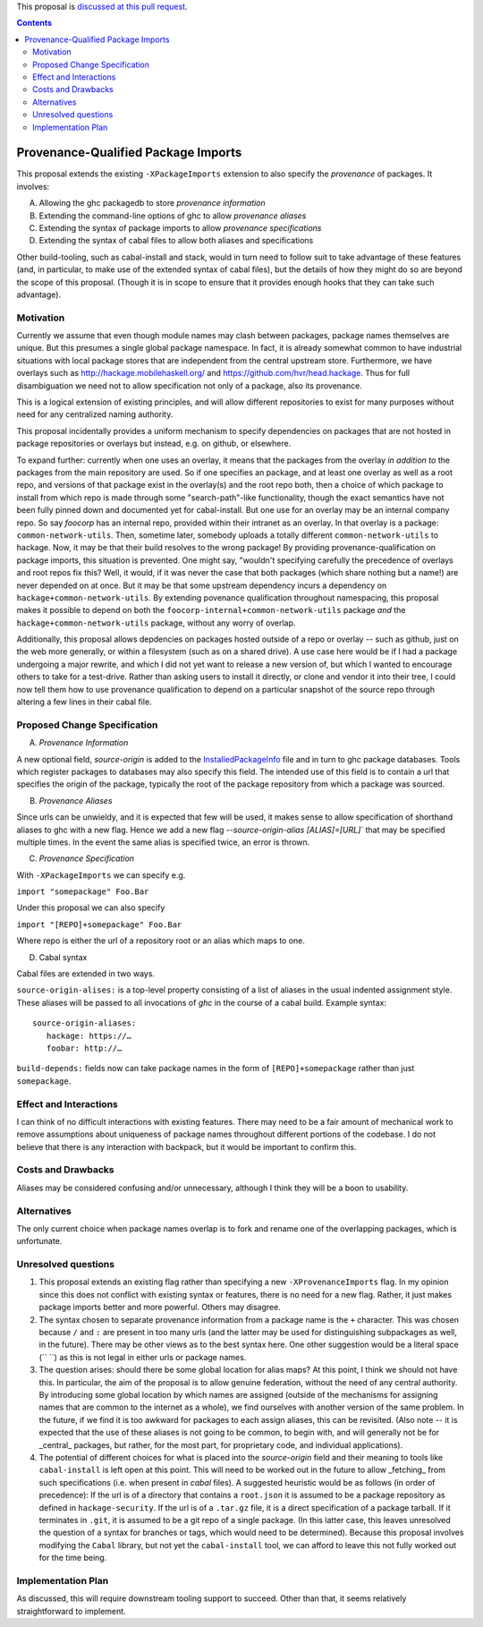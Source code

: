 .. proposal-number:: Leave blank. This will be filled in when the proposal is
                     accepted.

.. trac-ticket:: Leave blank. This will eventually be filled with the Trac
                 ticket number which will track the progress of the
                 implementation of the feature.

.. implemented:: Leave blank. This will be filled in with the first GHC version which
                 implements the described feature.

.. highlight:: haskell

This proposal is `discussed at this pull request <https://github.com/ghc-proposals/ghc-proposals/pull/115>`_.

.. contents::

Provenance-Qualified Package Imports
==============

This proposal extends the existing ``-XPackageImports`` extension to also specify the *provenance* of packages. It involves:

A) Allowing the ghc packagedb to store *provenance information*
B) Extending the command-line options of ghc to allow *provenance aliases*
C) Extending the syntax of package imports to allow *provenance specifications*
D) Extending the syntax of cabal files to allow both aliases and specifications

Other build-tooling, such as cabal-install and stack, would in turn need to follow suit to take advantage of these features (and, in particular, to make use of the extended syntax of cabal files), but the details of how they might do so are beyond the scope of this proposal. (Though it is in scope to ensure that it provides enough hooks that they can take such advantage).

Motivation
------------
Currently we assume that even though module names may clash between packages, package names themselves are unique. But this presumes a single global package namespace. In fact, it is already somewhat common to have industrial situations with local package stores that are independent from the central upstream store. Furthermore, we have overlays such as http://hackage.mobilehaskell.org/ and https://github.com/hvr/head.hackage. Thus for full disambiguation we need not to allow specification not only of a package, also its provenance.

This is a logical extension of existing principles, and will allow different repositories to exist for many purposes without need for any centralized naming authority.

This proposal incidentally provides a uniform mechanism to specify dependencies on packages that are not hosted in package repositories or overlays but instead, e.g. on github, or elsewhere.

To expand further: currently when one uses an overlay, it means that the packages from the overlay *in addition to* the packages from the main repository are used. So if one specifies an package, and at least one overlay as well as a root repo, and versions of that package exist in the overlay(s) and the root repo both, then a choice of which package to install from which repo is made through some "search-path"-like functionality, though the exact semantics have not been fully pinned down and documented yet for cabal-install. But one use for an overlay may be an internal company repo. So say `foocorp` has an internal repo, provided within their intranet as an overlay. In that overlay is a package: ``common-network-utils``. Then, sometime later, somebody uploads a totally different ``common-network-utils`` to hackage. Now, it may be that their build resolves to the wrong package! By providing provenance-qualification on package imports, this situation is prevented. One might say, "wouldn't specifying carefully the precedence of overlays and root repos fix this? Well, it would, if it was never the case that both packages (which share nothing but a name!) are never depended on at once. But it may be that some upstream dependency incurs a dependency on ``hackage+common-network-utils``. By extending povenance qualification throughout namespacing, this proposal makes it possible to depend on both the ``foocorp-internal+common-network-utils`` package *and* the ``hackage+common-network-utils`` package, without any worry of overlap. 

Additionally, this proposal allows depdencies on packages hosted outside of a repo or overlay -- such as github, just on the web more generally, or within a filesystem (such as on a shared drive). A use case here would be if I had a package undergoing a major rewrite, and which I did not yet want to release a new version of, but which I wanted to encourage others to take for a test-drive. Rather than asking users to install it directly, or clone and vendor it into their tree, I could now tell them how to use provenance qualification to depend on a particular snapshot of the source repo through altering a few lines in their cabal file.

Proposed Change Specification
-----------------------------

A) *Provenance Information*

A new optional field, `source-origin` is added to the `InstalledPackageInfo <http://downloads.haskell.org/~ghc/latest/docs/html/users_guide/packages.html#installed-pkg-info>`_ file and in turn to ghc package databases. Tools which register packages to databases may also specify this field. The intended use of this field is to contain a url  that specifies the origin of the package, typically the root of the package repository from which a package was sourced.

B) *Provenance Aliases*

Since urls can be unwieldy, and it is expected that few will be used, it makes sense to allow specification of shorthand aliases to ghc with a new flag. Hence we add a new flag `--source-origin-alias [ALIAS]=[URL]``  that may be specified multiple times. In the event the same alias is specified twice, an error is thrown.

C) *Provenance Specification*

With ``-XPackageImports`` we can specify e.g.

``import "somepackage" Foo.Bar``

Under this proposal we can also specify

``import "[REPO]+somepackage" Foo.Bar``

Where repo is either the url of a repository root or an alias which maps to one.

D) Cabal syntax

Cabal files are extended in two ways.

``source-origin-alises:`` is a top-level property consisting of a list of aliases in the usual indented assignment style.  These aliases will be passed to all invocations of `ghc` in the course of a cabal build. Example syntax: ::

    source-origin-aliases:
       hackage: https://…
       foobar: http://…

``build-depends:`` fields now can take package names in the form of ``[REPO]+somepackage`` rather than just ``somepackage``.

Effect and Interactions
-----------------------
I can think of no difficult interactions with existing features. There may need to be a fair amount of mechanical work to remove assumptions about uniqueness of package names throughout different portions of the codebase. I do not believe that there is any interaction with backpack, but it would be important to confirm this.

Costs and Drawbacks
-------------------
Aliases may be considered confusing and/or unnecessary, although I think they will be a boon to usability.

Alternatives
------------
The only current choice when package names overlap is to fork and rename one of the overlapping packages, which is unfortunate.

Unresolved questions
--------------------
1) This proposal extends an existing flag rather than specifying a new ``-XProvenanceImports`` flag. In my opinion since this does not conflict with existing syntax or features, there is no need for a new flag. Rather, it just makes package imports better and more powerful. Others may disagree.

2) The syntax chosen to separate provenance information from a package name is the ``+`` character. This was chosen because ``/`` and ``:`` are present in too many urls (and the latter may be used for distinguishing subpackages as well, in the future). There may be other views as to the best syntax here. One other suggestion would be a literal space (`` ``) as this is not legal in either urls or package names.

3) The question arises: should there be some global location for alias maps? At this point, I think we should not have this. In particular, the aim of the proposal is to allow genuine federation, without the need of any central authority. By introducing some global location by which names are assigned (outside of the mechanisms for assigning names that are common to the internet as a whole), we find ourselves with another version of the same problem. In the future, if we find it is too awkward for packages to each assign aliases, this can be revisited. (Also note -- it is expected that the use of these aliases is not going to be common, to begin with, and will generally not be for _central_ packages, but rather, for the most part, for proprietary code, and individual applications).

4) The potential of different choices for what is placed into the `source-origin` field and their meaning to tools like ``cabal-install`` is left open at this point. This will need to be worked out in the future to allow _fetching_ from such specifications (i.e. when present in `cabal` files). A suggested heuristic would be as follows (in order of precedence): If the url is of a directory that contains a ``root.json`` it is assumed to be a package repository as defined in ``hackage-security``. If the url is of a ``.tar.gz`` file, it is a direct specification of a package tarball. If it terminates in ``.git``, it is assumed to be a git repo of a single package. (In this latter case, this leaves unresolved the question of a syntax for branches or tags, which would need to be determined). Because this proposal involves modifying the ``Cabal`` library, but not yet the ``cabal-install`` tool, we can afford to leave this not fully worked out for the time being.

Implementation Plan
-------------------
As discussed, this will require downstream tooling support to succeed. Other than that, it seems relatively straightforward to implement.
